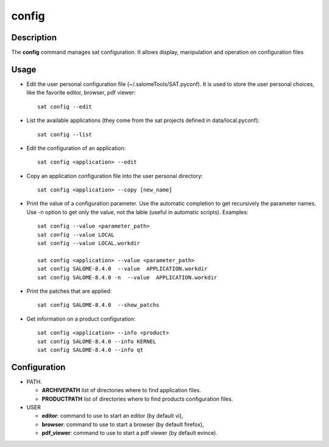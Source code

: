 ******
config
******

Description
===========
The **config** command manages sat configuration. It allows display, manipulation and operation on configuration files

Usage
=====
* Edit the user personal configuration file (~/.salomeTools/SAT.pyconf). It is used to store the user personal choices, like the favorite editor, browser, pdf viewer: ::

    sat config --edit

* List the available applications (they come from the sat projects defined in data/local.pyconf): ::
  
    sat config --list

* Edit the configuration of an application: ::

    sat config <application> --edit

* Copy an application configuration file into the user personal directory: ::
  
    sat config <application> --copy [new_name]

* Print the value of a configuration parameter. Use the automatic completion to get recursively the parameter names. Use -n option to get only the value, not the lable (useful in automatic scripts). Examples: ::

    sat config --value <parameter_path>
    sat config --value LOCAL
    sat config --value LOCAL.workdir

    sat config <application> --value <parameter_path>
    sat config SALOME-8.4.0  --value  APPLICATION.workdir
    sat config SALOME-8.4.0 -n  --value  APPLICATION.workdir

* Print the patches that are applied: ::

    sat config SALOME-8.4.0  --show_patchs

* Get information on a product configuration: ::

    sat config <application> --info <product>
    sat config SALOME-8.4.0 --info KERNEL
    sat config SALOME-8.4.0 --info qt

Configuration
=============
* PATH.

  * **ARCHIVEPATH** list of directories where to find application files.
  * **PRODUCTPATH** list of directories where to find products configuration files.

* USER

  * **editor**: command to use to start an editor (by default vi),
  * **browser**: command to use to start a browser (by default firefox),
  * **pdf_viewer**: command to use to start a pdf viewer (by default evince).
